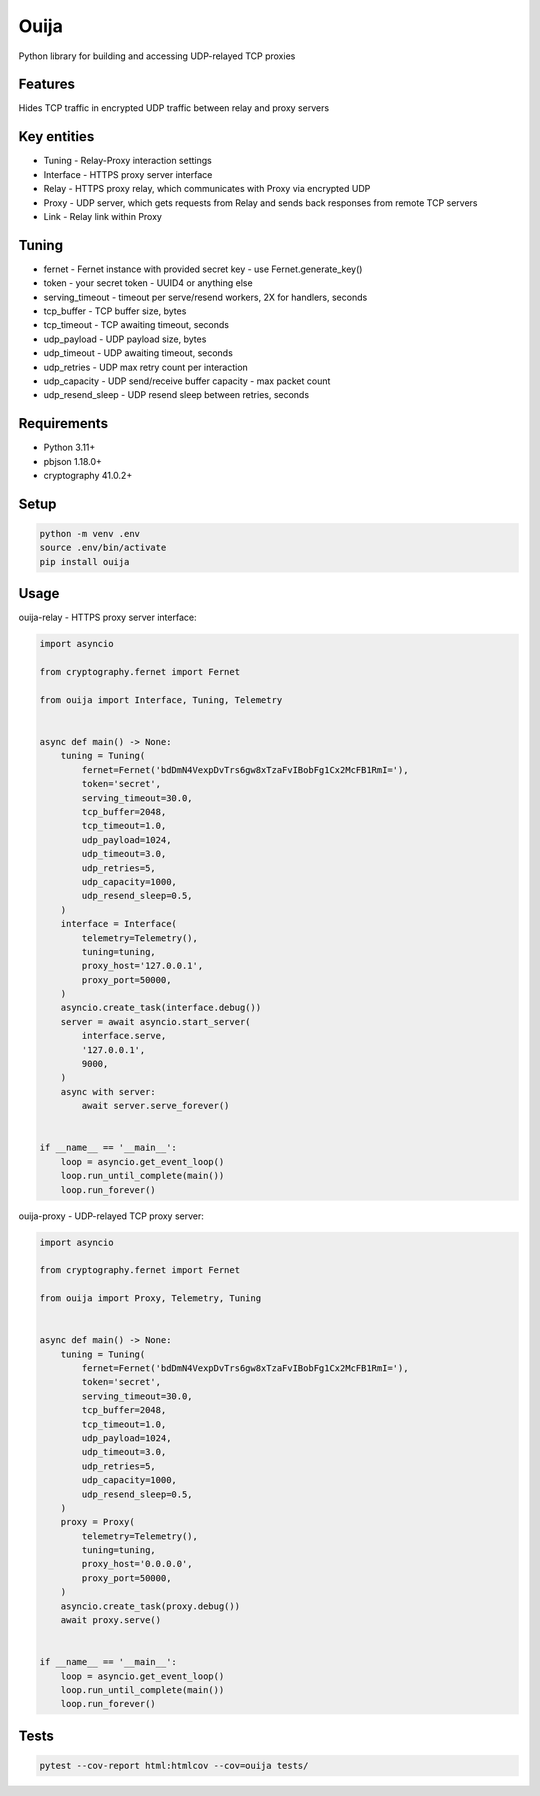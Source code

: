 Ouija
=====

Python library for building and accessing UDP-relayed TCP proxies

|pypi|

.. |pypi| image:: https://badge.fury.io/py/ouija@2x.png
    :target: https://badge.fury.io/py/ouija
    :alt: pypi version
    :width: 120

Features
--------

Hides TCP traffic in encrypted UDP traffic between relay and proxy servers

.. image:: https://raw.githubusercontent.com/neurophant/ouija/main/ouija.png
    :alt: Sliding from center to edge - searching for maximum entropy difference
    :width: 800

Key entities
------------

* Tuning - Relay-Proxy interaction settings
* Interface - HTTPS proxy server interface
* Relay - HTTPS proxy relay, which communicates with Proxy via encrypted UDP
* Proxy - UDP server, which gets requests from Relay and sends back responses from remote TCP servers
* Link - Relay link within Proxy

Tuning
------

* fernet - Fernet instance with provided secret key - use Fernet.generate_key()
* token - your secret token - UUID4 or anything else
* serving_timeout - timeout per serve/resend workers, 2X for handlers, seconds
* tcp_buffer - TCP buffer size, bytes
* tcp_timeout - TCP awaiting timeout, seconds
* udp_payload - UDP payload size, bytes
* udp_timeout - UDP awaiting timeout, seconds
* udp_retries - UDP max retry count per interaction
* udp_capacity - UDP send/receive buffer capacity - max packet count
* udp_resend_sleep - UDP resend sleep between retries, seconds

Requirements
------------

* Python 3.11+
* pbjson 1.18.0+
* cryptography 41.0.2+

Setup
-----

.. code-block:: bash

    python -m venv .env
    source .env/bin/activate
    pip install ouija

Usage
-----

ouija-relay - HTTPS proxy server interface:

.. code-block:: python

    import asyncio

    from cryptography.fernet import Fernet

    from ouija import Interface, Tuning, Telemetry


    async def main() -> None:
        tuning = Tuning(
            fernet=Fernet('bdDmN4VexpDvTrs6gw8xTzaFvIBobFg1Cx2McFB1RmI='),
            token='secret',
            serving_timeout=30.0,
            tcp_buffer=2048,
            tcp_timeout=1.0,
            udp_payload=1024,
            udp_timeout=3.0,
            udp_retries=5,
            udp_capacity=1000,
            udp_resend_sleep=0.5,
        )
        interface = Interface(
            telemetry=Telemetry(),
            tuning=tuning,
            proxy_host='127.0.0.1',
            proxy_port=50000,
        )
        asyncio.create_task(interface.debug())
        server = await asyncio.start_server(
            interface.serve,
            '127.0.0.1',
            9000,
        )
        async with server:
            await server.serve_forever()


    if __name__ == '__main__':
        loop = asyncio.get_event_loop()
        loop.run_until_complete(main())
        loop.run_forever()

ouija-proxy - UDP-relayed TCP proxy server:

.. code-block:: python

    import asyncio

    from cryptography.fernet import Fernet

    from ouija import Proxy, Telemetry, Tuning


    async def main() -> None:
        tuning = Tuning(
            fernet=Fernet('bdDmN4VexpDvTrs6gw8xTzaFvIBobFg1Cx2McFB1RmI='),
            token='secret',
            serving_timeout=30.0,
            tcp_buffer=2048,
            tcp_timeout=1.0,
            udp_payload=1024,
            udp_timeout=3.0,
            udp_retries=5,
            udp_capacity=1000,
            udp_resend_sleep=0.5,
        )
        proxy = Proxy(
            telemetry=Telemetry(),
            tuning=tuning,
            proxy_host='0.0.0.0',
            proxy_port=50000,
        )
        asyncio.create_task(proxy.debug())
        await proxy.serve()


    if __name__ == '__main__':
        loop = asyncio.get_event_loop()
        loop.run_until_complete(main())
        loop.run_forever()

Tests
-----

.. code-block:: bash

    pytest --cov-report html:htmlcov --cov=ouija tests/
